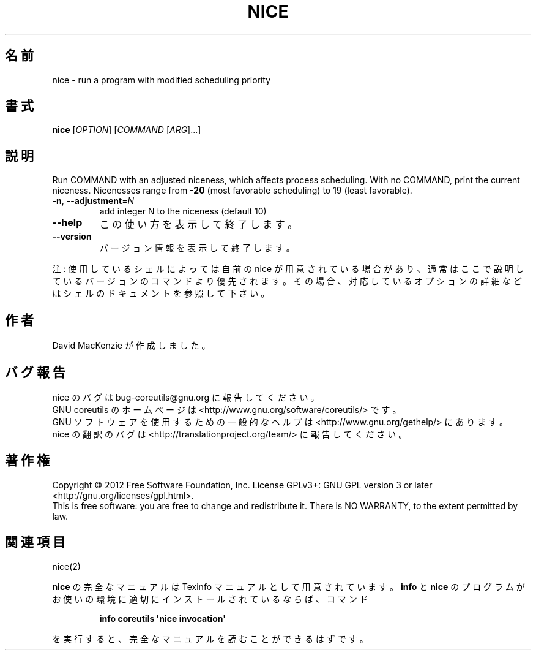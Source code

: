 .\" DO NOT MODIFY THIS FILE!  It was generated by help2man 1.35.
.\"*******************************************************************
.\"
.\" This file was generated with po4a. Translate the source file.
.\"
.\"*******************************************************************
.TH NICE 1 "March 2012" "GNU coreutils 8.16" ユーザーコマンド
.SH 名前
nice \- run a program with modified scheduling priority
.SH 書式
\fBnice\fP [\fIOPTION\fP] [\fICOMMAND \fP[\fIARG\fP]...]
.SH 説明
.\" Add any additional description here
.PP
Run COMMAND with an adjusted niceness, which affects process scheduling.
With no COMMAND, print the current niceness.  Nicenesses range from \fB\-20\fP
(most favorable scheduling) to 19 (least favorable).
.TP 
\fB\-n\fP, \fB\-\-adjustment\fP=\fIN\fP
add integer N to the niceness (default 10)
.TP 
\fB\-\-help\fP
この使い方を表示して終了します。
.TP 
\fB\-\-version\fP
バージョン情報を表示して終了します。
.PP
注: 使用しているシェルによっては自前の nice が用意されている場合があり、
通常はここで説明しているバージョンのコマンドより優先されます。
その場合、対応しているオプションの詳細などはシェルのドキュメントを参照して下さい。
.SH 作者
David MacKenzie が作成しました。
.SH バグ報告
nice のバグは bug\-coreutils@gnu.org に報告してください。
.br
GNU coreutils のホームページは <http://www.gnu.org/software/coreutils/> です。
.br
GNU ソフトウェアを使用するための一般的なヘルプは
<http://www.gnu.org/gethelp/> にあります。
.br
nice の翻訳のバグは <http://translationproject.org/team/> に報告してください。
.SH 著作権
Copyright \(co 2012 Free Software Foundation, Inc.  License GPLv3+: GNU GPL
version 3 or later <http://gnu.org/licenses/gpl.html>.
.br
This is free software: you are free to change and redistribute it.  There is
NO WARRANTY, to the extent permitted by law.
.SH 関連項目
nice(2)
.PP
\fBnice\fP の完全なマニュアルは Texinfo マニュアルとして用意されています。
\fBinfo\fP と \fBnice\fP のプログラムがお使いの環境に適切にインストールされているならば、
コマンド
.IP
\fBinfo coreutils \(aqnice invocation\(aq\fP
.PP
を実行すると、完全なマニュアルを読むことができるはずです。
